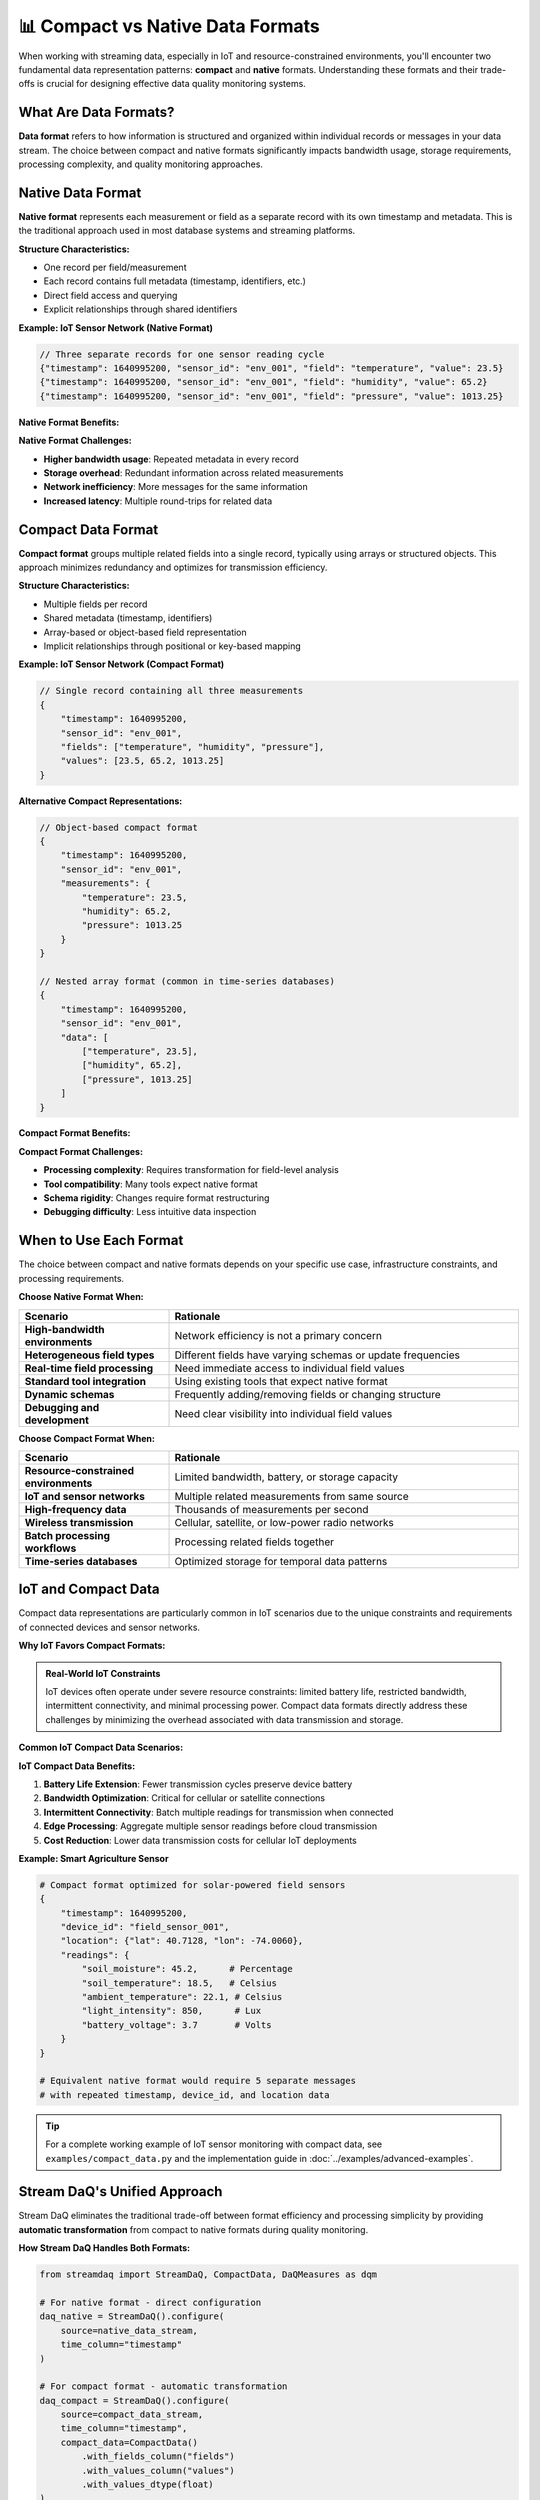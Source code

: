 📊 Compact vs Native Data Formats
=================================

When working with streaming data, especially in IoT and resource-constrained environments, you'll encounter two fundamental data representation patterns: **compact** and **native** formats. Understanding these formats and their trade-offs is crucial for designing effective data quality monitoring systems.

What Are Data Formats?
-----------------------

**Data format** refers to how information is structured and organized within individual records or messages in your data stream. The choice between compact and native formats significantly impacts bandwidth usage, storage requirements, processing complexity, and quality monitoring approaches.

Native Data Format
------------------

**Native format** represents each measurement or field as a separate record with its own timestamp and metadata. This is the traditional approach used in most database systems and streaming platforms.

**Structure Characteristics:**

- One record per field/measurement
- Each record contains full metadata (timestamp, identifiers, etc.)
- Direct field access and querying
- Explicit relationships through shared identifiers

**Example: IoT Sensor Network (Native Format)**

.. code-block:: json

    // Three separate records for one sensor reading cycle
    {"timestamp": 1640995200, "sensor_id": "env_001", "field": "temperature", "value": 23.5}
    {"timestamp": 1640995200, "sensor_id": "env_001", "field": "humidity", "value": 65.2}
    {"timestamp": 1640995200, "sensor_id": "env_001", "field": "pressure", "value": 1013.25}

**Native Format Benefits:**

.. grid:: 1 1 2 2
    :gutter: 3

    .. grid-item-card:: **Simple Processing**
        :class-header: bg-success text-white

        Direct field access, no transformation needed

    .. grid-item-card:: **Standard Compatibility**
        :class-header: bg-info text-white

        Works with all existing tools and databases

    .. grid-item-card:: **Flexible Schemas**
        :class-header: bg-primary text-white

        Easy to add/remove fields without format changes

    .. grid-item-card:: **Clear Relationships**
        :class-header: bg-warning text-dark

        Explicit field-to-record mapping

**Native Format Challenges:**

- **Higher bandwidth usage**: Repeated metadata in every record
- **Storage overhead**: Redundant information across related measurements
- **Network inefficiency**: More messages for the same information
- **Increased latency**: Multiple round-trips for related data

Compact Data Format
-------------------

**Compact format** groups multiple related fields into a single record, typically using arrays or structured objects. This approach minimizes redundancy and optimizes for transmission efficiency.

**Structure Characteristics:**

- Multiple fields per record
- Shared metadata (timestamp, identifiers)
- Array-based or object-based field representation
- Implicit relationships through positional or key-based mapping

**Example: IoT Sensor Network (Compact Format)**

.. code-block:: json

    // Single record containing all three measurements
    {
        "timestamp": 1640995200,
        "sensor_id": "env_001", 
        "fields": ["temperature", "humidity", "pressure"],
        "values": [23.5, 65.2, 1013.25]
    }

**Alternative Compact Representations:**

.. code-block:: json

    // Object-based compact format
    {
        "timestamp": 1640995200,
        "sensor_id": "env_001",
        "measurements": {
            "temperature": 23.5,
            "humidity": 65.2,
            "pressure": 1013.25
        }
    }

    // Nested array format (common in time-series databases)
    {
        "timestamp": 1640995200,
        "sensor_id": "env_001",
        "data": [
            ["temperature", 23.5],
            ["humidity", 65.2], 
            ["pressure", 1013.25]
        ]
    }

**Compact Format Benefits:**

.. grid:: 1 1 2 2
    :gutter: 3

    .. grid-item-card:: **Bandwidth Efficiency**
        :class-header: bg-success text-white

        ~60% reduction in network traffic vs native format

    .. grid-item-card:: **Storage Optimization**
        :class-header: bg-info text-white

        Minimal metadata redundancy, better compression

    .. grid-item-card:: **Atomic Operations**
        :class-header: bg-primary text-white

        Related fields transmitted together, ensuring consistency

    .. grid-item-card:: **Batch Efficiency**
        :class-header: bg-warning text-dark

        Fewer network round-trips for related measurements

**Compact Format Challenges:**

- **Processing complexity**: Requires transformation for field-level analysis
- **Tool compatibility**: Many tools expect native format
- **Schema rigidity**: Changes require format restructuring
- **Debugging difficulty**: Less intuitive data inspection

When to Use Each Format
-----------------------

The choice between compact and native formats depends on your specific use case, infrastructure constraints, and processing requirements.

**Choose Native Format When:**

.. list-table::
   :header-rows: 1
   :widths: 30 70

   * - Scenario
     - Rationale
   * - **High-bandwidth environments**
     - Network efficiency is not a primary concern
   * - **Heterogeneous field types**
     - Different fields have varying schemas or update frequencies
   * - **Real-time field processing**
     - Need immediate access to individual field values
   * - **Standard tool integration**
     - Using existing tools that expect native format
   * - **Dynamic schemas**
     - Frequently adding/removing fields or changing structure
   * - **Debugging and development**
     - Need clear visibility into individual field values

**Choose Compact Format When:**

.. list-table::
   :header-rows: 1
   :widths: 30 70

   * - Scenario
     - Rationale
   * - **Resource-constrained environments**
     - Limited bandwidth, battery, or storage capacity
   * - **IoT and sensor networks**
     - Multiple related measurements from same source
   * - **High-frequency data**
     - Thousands of measurements per second
   * - **Wireless transmission**
     - Cellular, satellite, or low-power radio networks
   * - **Batch processing workflows**
     - Processing related fields together
   * - **Time-series databases**
     - Optimized storage for temporal data patterns

IoT and Compact Data
--------------------

Compact data representations are particularly common in IoT scenarios due to the unique constraints and requirements of connected devices and sensor networks.

**Why IoT Favors Compact Formats:**

.. admonition:: Real-World IoT Constraints
   :class: note

   IoT devices often operate under severe resource constraints: limited battery life, restricted bandwidth, intermittent connectivity, and minimal processing power. Compact data formats directly address these challenges by minimizing the overhead associated with data transmission and storage.

**Common IoT Compact Data Scenarios:**

.. grid:: 1 1 2 2
    :gutter: 3

    .. grid-item-card:: **Environmental Monitoring**
        :class-header: bg-success text-white

        Weather stations transmitting temperature, humidity, pressure, wind speed in single messages

    .. grid-item-card:: **Industrial Sensors**
        :class-header: bg-info text-white

        Manufacturing equipment sending vibration, temperature, speed, pressure readings together

    .. grid-item-card:: **Smart Buildings**
        :class-header: bg-primary text-white

        HVAC systems reporting occupancy, air quality, energy usage, temperature in batches

    .. grid-item-card:: **Vehicle Telemetry**
        :class-header: bg-warning text-dark

        Connected cars transmitting GPS, speed, fuel, engine metrics as compact payloads

**IoT Compact Data Benefits:**

1. **Battery Life Extension**: Fewer transmission cycles preserve device battery
2. **Bandwidth Optimization**: Critical for cellular or satellite connections
3. **Intermittent Connectivity**: Batch multiple readings for transmission when connected
4. **Edge Processing**: Aggregate multiple sensor readings before cloud transmission
5. **Cost Reduction**: Lower data transmission costs for cellular IoT deployments

**Example: Smart Agriculture Sensor**

.. code-block:: python

    # Compact format optimized for solar-powered field sensors
    {
        "timestamp": 1640995200,
        "device_id": "field_sensor_001",
        "location": {"lat": 40.7128, "lon": -74.0060},
        "readings": {
            "soil_moisture": 45.2,      # Percentage
            "soil_temperature": 18.5,   # Celsius  
            "ambient_temperature": 22.1, # Celsius
            "light_intensity": 850,      # Lux
            "battery_voltage": 3.7       # Volts
        }
    }

    # Equivalent native format would require 5 separate messages
    # with repeated timestamp, device_id, and location data

.. tip::
   
   For a complete working example of IoT sensor monitoring with compact data, see ``examples/compact_data.py`` and the implementation guide in :doc:`../examples/advanced-examples`.

Stream DaQ's Unified Approach
-----------------------------

Stream DaQ eliminates the traditional trade-off between format efficiency and processing simplicity by providing **automatic transformation** from compact to native formats during quality monitoring.

**How Stream DaQ Handles Both Formats:**

.. code-block:: python

    from streamdaq import StreamDaQ, CompactData, DaQMeasures as dqm

    # For native format - direct configuration
    daq_native = StreamDaQ().configure(
        source=native_data_stream,
        time_column="timestamp"
    )

    # For compact format - automatic transformation
    daq_compact = StreamDaQ().configure(
        source=compact_data_stream,
        time_column="timestamp",
        compact_data=CompactData()
            .with_fields_column("fields")
            .with_values_column("values")
            .with_values_dtype(float)
    )

    # Identical quality measures work for both formats!
    for daq in [daq_native, daq_compact]:
        daq.add(dqm.count('temperature'), name="temp_readings") \
           .add(dqm.mean('humidity'), assess="(40, 80)", name="humidity_range") \
           .add(dqm.missing_count('pressure'), assess="==0", name="pressure_completeness")

**Stream DaQ's Transformation Benefits:**

.. grid:: 1 1 2 2
    :gutter: 3

    .. grid-item-card:: **Format Agnostic**
        :class-header: bg-success text-white

        Same quality measures work for both compact and native data

    .. grid-item-card:: **Zero Preprocessing**
        :class-header: bg-info text-white

        No manual transformation code required

    .. grid-item-card:: **Automatic Handling**
        :class-header: bg-primary text-white

        Missing values, data types, and temporal alignment managed automatically

    .. grid-item-card:: **Performance Optimized**
        :class-header: bg-warning text-dark

        Efficient streaming transformation without intermediate storage

**What Stream DaQ Eliminates:**

Without Stream DaQ's automatic handling, compact data monitoring typically requires:

.. code-block:: python

    # Manual transformation pipeline (what you DON'T need with Stream DaQ)
    def transform_compact_to_native(compact_record):
        """Manual compact-to-native transformation (Stream DaQ does this automatically)"""
        native_records = []
        timestamp = compact_record['timestamp']
        fields = compact_record['fields']
        values = compact_record['values']
        
        for field, value in zip(fields, values):
            if value is not None:  # Handle missing values
                native_records.append({
                    'timestamp': timestamp,
                    'field': field,
                    'value': value
                })
        return native_records

    # Stream DaQ eliminates this entire preprocessing step!

Format Comparison Summary
-------------------------

.. list-table:: **Compact vs Native Format Trade-offs**
   :header-rows: 1
   :widths: 25 35 40

   * - Aspect
     - Native Format
     - Compact Format
   * - **Bandwidth Usage**
     - Higher (repeated metadata)
     - Lower (~60% reduction)
   * - **Processing Complexity**
     - Simple (direct access)
     - Complex (requires transformation)
   * - **Tool Compatibility**
     - Universal support
     - Limited native support
   * - **Schema Flexibility**
     - High (easy field changes)
     - Medium (format restructuring needed)
   * - **IoT Suitability**
     - Poor (resource intensive)
     - Excellent (optimized for constraints)
   * - **Debugging**
     - Easy (clear field visibility)
     - Moderate (requires unpacking)
   * - **Storage Efficiency**
     - Lower (metadata overhead)
     - Higher (minimal redundancy)
   * - **Stream DaQ Support**
     - Native (no configuration)
     - Automatic (CompactData configuration)

Best Practices
--------------

**For Compact Data:**

1. **Use consistent field ordering** to simplify processing and debugging
2. **Include field metadata** (names, types) when schema might change
3. **Handle missing values explicitly** using ``null`` or special markers
4. **Document the compact format** clearly for team members and tools
5. **Consider hybrid approaches** for mixed-frequency data (some fields update more often)

**For Native Data:**

1. **Minimize metadata redundancy** where possible without losing clarity
2. **Use consistent field naming** across related measurements
3. **Include sufficient context** (device IDs, locations) in each record
4. **Optimize for your query patterns** (how you'll access the data)

**For Stream DaQ Users:**

1. **Start with your natural format** - don't transform data just for Stream DaQ
2. **Use CompactData configuration** for compact formats rather than manual transformation
3. **Define quality measures** the same way regardless of input format
4. **Test with both formats** if you're unsure which your data sources will use

What's Next?
------------

Now that you understand the differences between compact and native data formats:

- 🧙‍♂️ **See it in action**: :doc:`../examples/advanced-examples` - Complete compact data monitoring example with full code
- 💻 **Try the code**: ``examples/compact_data.py`` - Hands-on compact data implementation with detailed comments
- 🪟 **Learn about windowing**: :doc:`stream-windows` - How Stream DaQ processes both formats in time-based windows
- 📏 **Explore measures**: :doc:`measures-and-assessments` - Quality measures that work with both formats
- ⚡ **Understand real-time processing**: :doc:`real-time-monitoring` - Production considerations for both formats

The key insight is that **Stream DaQ lets you choose the optimal format for your infrastructure while maintaining consistent quality monitoring approaches**. Whether your data arrives in compact IoT payloads or traditional native records, your quality measures remain the same.